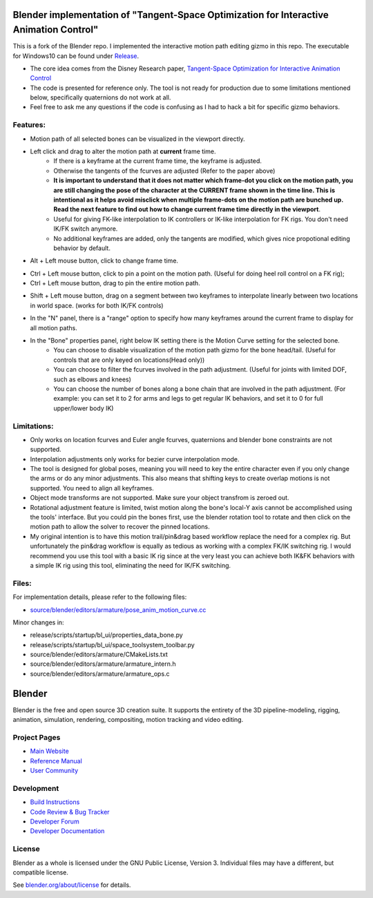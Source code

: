 
.. Keep this document short & concise,
   linking to external resources instead of including content in-line.
   See 'release/text/readme.html' for the end user read-me.


Blender implementation of "Tangent-Space Optimization for Interactive Animation Control"
================================================================================================
This is a fork of the Blender repo. I implemented the interactive motion path editing gizmo in this repo. The executable for Windows10 can be found under `Release <https://github.com/JiahuiCai/Blender_Interactive_Motion_Path/releases>`__.

- The core idea comes from the Disney Research paper, `Tangent-Space Optimization for Interactive Animation Control <https://studios.disneyresearch.com/2019/07/12/tangent-space-optimization-of-controls-for-character-animation/>`__

- The code is presented for reference only. The tool is not ready for production due to some limitations mentioned below, specifically quaternions do not work at all. 

- Feel free to ask me any questions if the code is confusing as I had to hack a bit for specific gizmo behaviors.

.. image:: https://github.com/JiahuiCai/FileStorage/blob/master/AnimationTest.gif?raw=true
   :width: 49%
.. image::  https://github.com/JiahuiCai/FileStorage/blob/master/motion_edit_with_constraints.gif?raw=true
   :width: 49%
.. image:: https://github.com/JiahuiCai/FileStorage/blob/master/longchain.gif?raw=true
   :width: 49%

Features:
---------
- Motion path of all selected bones can be visualized in the viewport directly.
- Left click and drag to alter the motion path at **current** frame time.
    - If there is a keyframe at the current frame time, the keyframe is adjusted.
    - Otherwise the tangents of the fcurves are adjusted (Refer to the paper above)
    - **It is important to understand that it does not matter which frame-dot you click on the motion path, you are still changing the pose of the character at the CURRENT frame shown in the time line. This is intentional as it helps avoid misclick when multiple frame-dots on the motion path are bunched up. Read the next feature to find out how to change current frame time directly in the viewport**.
    - Useful for giving FK-like interpolation to IK controllers or IK-like interpolation for FK rigs. You don't need IK/FK switch anymore.
    - No additional keyframes are added, only the tangents are modified, which gives nice propotional editing behavior by default.

.. image:: https://raw.githubusercontent.com/JiahuiCai/FileStorage/master/LeftMouseButtonClickAndDrag.gif
   :width: 49%
   :align: center

- Alt + Left mouse button, click to change frame time.

.. image:: https://raw.githubusercontent.com/JiahuiCai/FileStorage/master/AltLeftMouseButtonClick.gif
   :width: 49%
   :align: center

- Ctrl + Left mouse button, click to pin a point on the motion path. (Useful for doing heel roll control on a FK rig);
- Ctrl + Left mouse button, drag to pin the entire motion path.

.. image:: https://raw.githubusercontent.com/JiahuiCai/FileStorage/master/CtrlLeftMouseButton.gif
   :width: 49%
   :align: center

- Shift + Left mouse button, drag on a segment between two keyframes to interpolate linearly between two locations in world space. (works for both IK/FK controls)

.. image:: https://github.com/JiahuiCai/FileStorage/blob/master/ShiftLeftMouseButton.gif?raw=true
   :width: 49%
.. image::  https://github.com/JiahuiCai/FileStorage/blob/master/ShiftLeftMouseButton2.gif?raw=true 
   :width: 49%

- In the "N" panel, there is a "range" option to specify how many keyframes around the current frame to display for all motion paths.

.. image:: https://raw.githubusercontent.com/JiahuiCai/FileStorage/master/range.gif
   :width: 49%
   :align: center


- In the "Bone" properties panel, right below IK setting there is the Motion Curve setting for the selected bone.
    - You can choose to disable visualization of the motion path gizmo for the bone head/tail. (Useful for controls that are only keyed on locations(Head only))
    - You can choose to filter the fcurves involved in the path adjustment. (Useful for joints with limited DOF, such as elbows and knees)
    - You can choose the number of bones along a bone chain that are involved in the path adjustment. (For example: you can set it to 2 for arms and legs to get regular IK behaviors, and set it to 0 for full upper/lower body IK) 

.. image:: https://raw.githubusercontent.com/JiahuiCai/FileStorage/master/bone_settings.gif
   :width: 49%
   :align: center

Limitations:
------------
- Only works on location fcurves and Euler angle fcurves, quaternions and blender bone constraints are not supported.
- Interpolation adjustments only works for bezier curve interpolation mode.
- The tool is designed for global poses, meaning you will need to key the entire character even if you only change the arms or do any minor adjustments. This also means that shifting keys to create overlap motions is not supported. You need to align all keyframes. 
- Object mode transforms are not supported. Make sure your object transfrom is zeroed out.
- Rotational adjustment feature is limited, twist motion along the bone's local-Y axis cannot be accomplished using the tools' interface. But you could pin the bones first, use the blender rotation tool to rotate and then click on the motion path to allow the solver to recover the pinned locations.
- My original intention is to have this motion trail/pin&drag based workflow replace the need for a complex rig. But unfortunately the pin&drag workflow is equally as tedious as working with a complex FK/IK switching rig. I would recommend you use this tool with a basic IK rig since at the very least you can achieve both IK&FK behaviors with a simple IK rig using this tool, eliminating the need for IK/FK switching.

Files:
------------
For implementation details, please refer to the following files:

- `source/blender/editors/armature/pose_anim_motion_curve.cc <https://github.com/JiahuiCai/Blender_Interactive_Motion_Path/blob/interactive_motion_path/source/blender/editors/armature/pose_anim_motion_curve.cc>`__

Minor changes in:

- release/scripts/startup/bl_ui/properties_data_bone.py 

- release/scripts/startup/bl_ui/space_toolsystem_toolbar.py

- source/blender/editors/armature/CMakeLists.txt

- source/blender/editors/armature/armature_intern.h

- source/blender/editors/armature/armature_ops.c

Blender
=======

Blender is the free and open source 3D creation suite.
It supports the entirety of the 3D pipeline-modeling, rigging, animation, simulation, rendering, compositing,
motion tracking and video editing.

.. figure:: https://code.blender.org/wp-content/uploads/2018/12/springrg.jpg
   :scale: 50 %
   :align: center


Project Pages
-------------

- `Main Website <http://www.blender.org>`__
- `Reference Manual <https://docs.blender.org/manual/en/latest/index.html>`__
- `User Community <https://www.blender.org/community/>`__

Development
-----------

- `Build Instructions <https://wiki.blender.org/wiki/Building_Blender>`__
- `Code Review & Bug Tracker <https://developer.blender.org>`__
- `Developer Forum <https://devtalk.blender.org>`__
- `Developer Documentation <https://wiki.blender.org>`__


License
-------

Blender as a whole is licensed under the GNU Public License, Version 3.
Individual files may have a different, but compatible license.

See `blender.org/about/license <https://www.blender.org/about/license>`__ for details.
